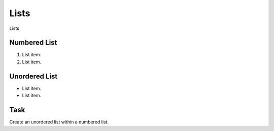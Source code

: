 Lists
=====

Lists

Numbered List
+++++++++++++

1. List item.
2. List item.


Unordered List
++++++++++++++

* List item.
* List item.

Task
++++

Create an unordered list within a numbered list.
